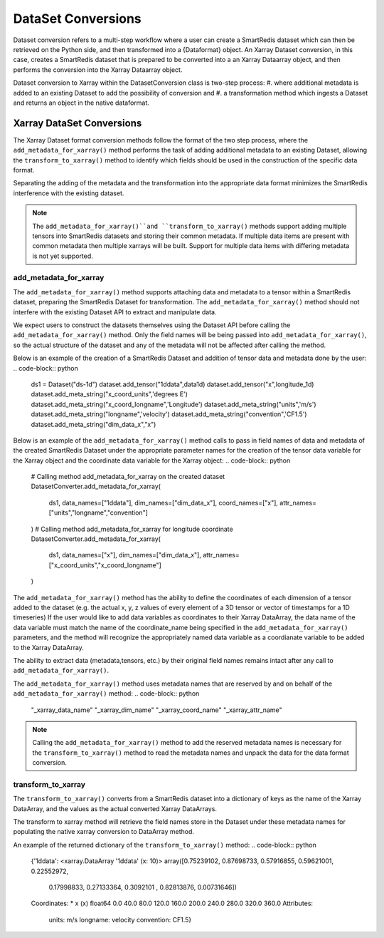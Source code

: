 ********
DataSet Conversions
********

Dataset conversion refers to a multi-step workflow where a user can create a SmartRedis dataset 
which can then be retrieved on the Python side, and then transformed into a {Dataformat} object.
An Xarray Dataset conversion, in this case, creates a SmartRedis dataset that is prepared to be converted 
into a an Xarray Dataarray object, and then performs the conversion into the Xarray Dataarray object.

Dataset conversion to Xarray within the DatasetConversion class is two-step process: 
#. where additional metadata is added to an existing Dataset to add the possibility of conversion and 
#. a transformation method which ingests a Dataset and returns an object in the native dataformat. 

Xarray DataSet Conversions 
======

The Xarray Dataset format conversion methods follow the format of the two step process, where the 
``add_metadata_for_xarray()`` method performs the task of adding additional metadata to an existing Dataset,
allowing the ``transform_to_xarray()`` method to identify which fields should be used in the construction of 
the specific data format. 

.. code-block:: python
    // add meta_data_for_xarray interface
    add_metadata_for_xarray(dataset, data_names, dim_names, coord_names=None, attr_names=None)

.. code-block:: python
    // transform_to_xarray interface
    transform_to_xarray(dataset)

Separating the adding of the metadata and the transformation into the appropriate data format minimizes 
the SmartRedis interference with the existing dataset. 

.. note::
    The ``add_metadata_for_xarray()``and ``transform_to_xarray()`` methods support adding multiple tensors into 
    SmartRedis datasets and storing their common metadata. If multiple data items are present with common metadata 
    then multiple xarrays will be built. Support for multiple data items with differing metadata is not yet supported. 


add_metadata_for_xarray
-------
The ``add_metadata_for_xarray()`` method supports attaching data and metadata to a tensor within a SmartRedis dataset, 
preparing the SmartRedis Dataset for transformation. The ``add_metadata_for_xarray()`` method should not interfere with the 
existing Dataset API to extract and manipulate data.


We expect users to construct the datasets themselves using the Dataset API before calling the ``add_metadata_for_xarray()`` method.
Only the field names will be being passed into ``add_metadata_for_xarray()``, so the actual structure of the dataset and any of the metadata will 
not be affected after calling the method. 

Below is an example of the creation of a SmartRedis Dataset and addition of tensor data and metadata done by the user:
.. code-block:: python
    ds1 = Dataset("ds-1d")
    dataset.add_tensor("1ddata",data1d)
    dataset.add_tensor("x",longitude_1d)
    dataset.add_meta_string("x_coord_units",'degrees E') 
    dataset.add_meta_string("x_coord_longname",'Longitude')
    dataset.add_meta_string("units",'m/s')
    dataset.add_meta_string("longname",'velocity')
    dataset.add_meta_string("convention",'CF1.5')
    dataset.add_meta_string("dim_data_x","x")

Below is an example of the ``add_metadata_for_xarray()`` method calls to pass in field names of data and 
metadata of the created SmartRedis Dataset under the appropriate parameter names for the creation of 
the tensor data variable for the Xarray object and the coordinate data variable for the Xarray object:
.. code-block:: python
    # Calling method add_metadata_for_xarray on the created dataset
    DatasetConverter.add_metadata_for_xarray(
        ds1, 
        data_names=["1ddata"],
        dim_names=["dim_data_x"],
        coord_names=["x"],
        attr_names=["units","longname","convention"]
    )
    # Calling method add_metadata_for_xarray for longitude coordinate
    DatasetConverter.add_metadata_for_xarray(
        ds1,
        data_names=["x"], 
        dim_names=["dim_data_x"],
        attr_names=["x_coord_units","x_coord_longname"] 
    )

The ``add_metadata_for_xarray()`` method has the ability to define the coordinates of each dimension of a tensor added to the dataset 
(e.g. the actual x, y, z values of every element of a 3D tensor or vector of timestamps for a 1D timeseries) 
If the user would like to add data variables as coordinates to their Xarray DataArray, the data name of the data variable
must match the name of the coordinate_name being specified in the ``add_metadata_for_xarray()`` parameters, and the method will recognize the appropriately named data variable
as a coordianate variable to be added to the Xarray DataArray. 

The ability to extract data (metadata,tensors, etc.) by their original field names remains intact after any call to 
``add_metadata_for_xarray()``.

The ``add_metadata_for_xarray()`` method uses metadata names that are reserved by and on behalf of the ``add_metadata_for_xarray()`` method:
.. code-block:: python
    "_xarray_data_name"
    "_xarray_dim_name"
    "_xarray_coord_name" 
    "_xarray_attr_name" 

.. note:: 
    Calling the ``add_metadata_for_xarray()`` method to add the reserved metadata names is necessary for the ``transform_to_xarray()`` method 
    to read the metadata names and unpack the data for the data format conversion. 

transform_to_xarray
-------

The ``transform_to_xarray()`` converts from a SmartRedis dataset into a dictionary of keys as the name of the Xarray DataArray, and the values
as the actual converted Xarray DataArrays.  

The transform to xarray method will retrieve the field names store in the Dataset under these metadata names 
for populating the native xarray conversion to DataArray method. 

.. code-block:: python
    xarray_ret = DatasetConverter.transform_to_xarray(ds1)

An example of the returned dictionary of the ``transform_to_xarray()`` method: 
.. code-block:: python
    {'1ddata': <xarray.DataArray '1ddata' (x: 10)>
    array([0.75239102, 0.87698733, 0.57916855, 0.59621001, 0.22552972,
        0.17998833, 0.27133364, 0.3092101 , 0.82813876, 0.00731646])
    Coordinates:
    * x        (x) float64 0.0 40.0 80.0 120.0 160.0 200.0 240.0 280.0 320.0 360.0
    Attributes:
        units:       m/s
        longname:    velocity
        convention:  CF1.5}

